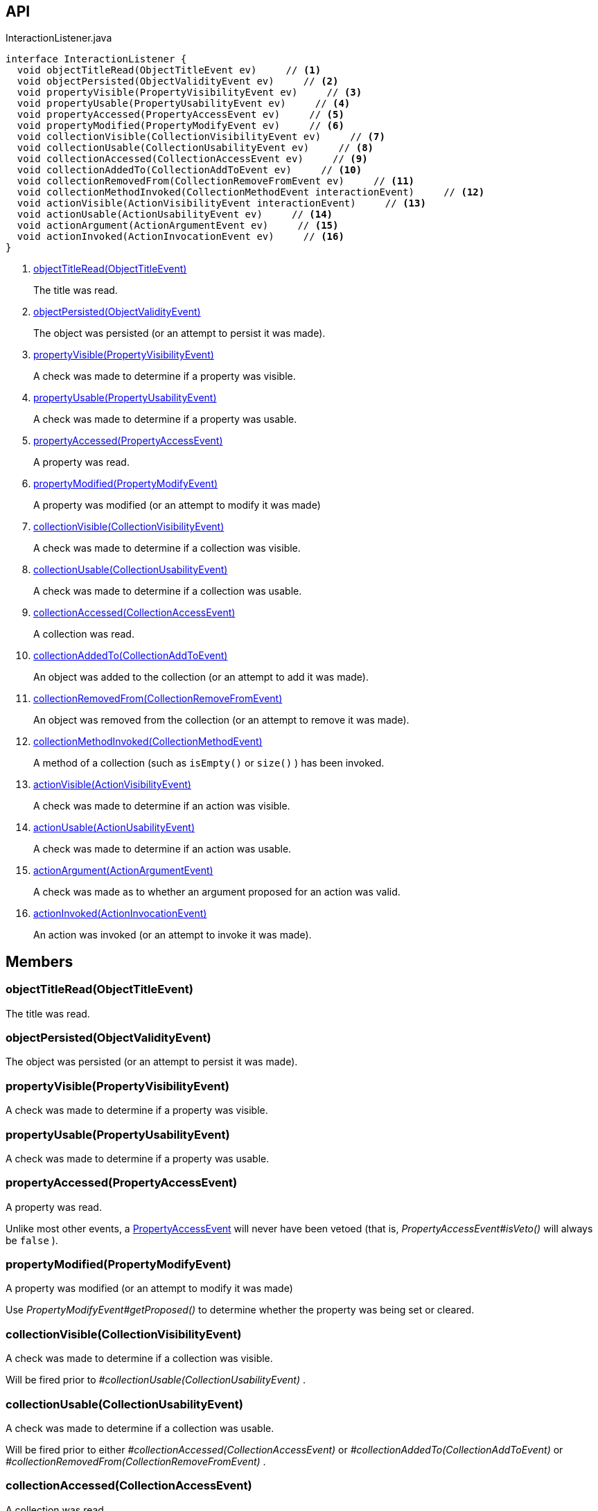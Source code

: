 :Notice: Licensed to the Apache Software Foundation (ASF) under one or more contributor license agreements. See the NOTICE file distributed with this work for additional information regarding copyright ownership. The ASF licenses this file to you under the Apache License, Version 2.0 (the "License"); you may not use this file except in compliance with the License. You may obtain a copy of the License at. http://www.apache.org/licenses/LICENSE-2.0 . Unless required by applicable law or agreed to in writing, software distributed under the License is distributed on an "AS IS" BASIS, WITHOUT WARRANTIES OR  CONDITIONS OF ANY KIND, either express or implied. See the License for the specific language governing permissions and limitations under the License.

== API

[source,java]
.InteractionListener.java
----
interface InteractionListener {
  void objectTitleRead(ObjectTitleEvent ev)     // <.>
  void objectPersisted(ObjectValidityEvent ev)     // <.>
  void propertyVisible(PropertyVisibilityEvent ev)     // <.>
  void propertyUsable(PropertyUsabilityEvent ev)     // <.>
  void propertyAccessed(PropertyAccessEvent ev)     // <.>
  void propertyModified(PropertyModifyEvent ev)     // <.>
  void collectionVisible(CollectionVisibilityEvent ev)     // <.>
  void collectionUsable(CollectionUsabilityEvent ev)     // <.>
  void collectionAccessed(CollectionAccessEvent ev)     // <.>
  void collectionAddedTo(CollectionAddToEvent ev)     // <.>
  void collectionRemovedFrom(CollectionRemoveFromEvent ev)     // <.>
  void collectionMethodInvoked(CollectionMethodEvent interactionEvent)     // <.>
  void actionVisible(ActionVisibilityEvent interactionEvent)     // <.>
  void actionUsable(ActionUsabilityEvent ev)     // <.>
  void actionArgument(ActionArgumentEvent ev)     // <.>
  void actionInvoked(ActionInvocationEvent ev)     // <.>
}
----

<.> xref:#objectTitleRead__ObjectTitleEvent[objectTitleRead(ObjectTitleEvent)]
+
--
The title was read.
--
<.> xref:#objectPersisted__ObjectValidityEvent[objectPersisted(ObjectValidityEvent)]
+
--
The object was persisted (or an attempt to persist it was made).
--
<.> xref:#propertyVisible__PropertyVisibilityEvent[propertyVisible(PropertyVisibilityEvent)]
+
--
A check was made to determine if a property was visible.
--
<.> xref:#propertyUsable__PropertyUsabilityEvent[propertyUsable(PropertyUsabilityEvent)]
+
--
A check was made to determine if a property was usable.
--
<.> xref:#propertyAccessed__PropertyAccessEvent[propertyAccessed(PropertyAccessEvent)]
+
--
A property was read.
--
<.> xref:#propertyModified__PropertyModifyEvent[propertyModified(PropertyModifyEvent)]
+
--
A property was modified (or an attempt to modify it was made)
--
<.> xref:#collectionVisible__CollectionVisibilityEvent[collectionVisible(CollectionVisibilityEvent)]
+
--
A check was made to determine if a collection was visible.
--
<.> xref:#collectionUsable__CollectionUsabilityEvent[collectionUsable(CollectionUsabilityEvent)]
+
--
A check was made to determine if a collection was usable.
--
<.> xref:#collectionAccessed__CollectionAccessEvent[collectionAccessed(CollectionAccessEvent)]
+
--
A collection was read.
--
<.> xref:#collectionAddedTo__CollectionAddToEvent[collectionAddedTo(CollectionAddToEvent)]
+
--
An object was added to the collection (or an attempt to add it was made).
--
<.> xref:#collectionRemovedFrom__CollectionRemoveFromEvent[collectionRemovedFrom(CollectionRemoveFromEvent)]
+
--
An object was removed from the collection (or an attempt to remove it was made).
--
<.> xref:#collectionMethodInvoked__CollectionMethodEvent[collectionMethodInvoked(CollectionMethodEvent)]
+
--
A method of a collection (such as `isEmpty()` or `size()` ) has been invoked.
--
<.> xref:#actionVisible__ActionVisibilityEvent[actionVisible(ActionVisibilityEvent)]
+
--
A check was made to determine if an action was visible.
--
<.> xref:#actionUsable__ActionUsabilityEvent[actionUsable(ActionUsabilityEvent)]
+
--
A check was made to determine if an action was usable.
--
<.> xref:#actionArgument__ActionArgumentEvent[actionArgument(ActionArgumentEvent)]
+
--
A check was made as to whether an argument proposed for an action was valid.
--
<.> xref:#actionInvoked__ActionInvocationEvent[actionInvoked(ActionInvocationEvent)]
+
--
An action was invoked (or an attempt to invoke it was made).
--

== Members

[#objectTitleRead__ObjectTitleEvent]
=== objectTitleRead(ObjectTitleEvent)

The title was read.

[#objectPersisted__ObjectValidityEvent]
=== objectPersisted(ObjectValidityEvent)

The object was persisted (or an attempt to persist it was made).

[#propertyVisible__PropertyVisibilityEvent]
=== propertyVisible(PropertyVisibilityEvent)

A check was made to determine if a property was visible.

[#propertyUsable__PropertyUsabilityEvent]
=== propertyUsable(PropertyUsabilityEvent)

A check was made to determine if a property was usable.

[#propertyAccessed__PropertyAccessEvent]
=== propertyAccessed(PropertyAccessEvent)

A property was read.

Unlike most other events, a xref:system:generated:index/applib/services/wrapper/events/PropertyAccessEvent.adoc[PropertyAccessEvent] will never have been vetoed (that is, _PropertyAccessEvent#isVeto()_ will always be `false` ).

[#propertyModified__PropertyModifyEvent]
=== propertyModified(PropertyModifyEvent)

A property was modified (or an attempt to modify it was made)

Use _PropertyModifyEvent#getProposed()_ to determine whether the property was being set or cleared.

[#collectionVisible__CollectionVisibilityEvent]
=== collectionVisible(CollectionVisibilityEvent)

A check was made to determine if a collection was visible.

Will be fired prior to _#collectionUsable(CollectionUsabilityEvent)_ .

[#collectionUsable__CollectionUsabilityEvent]
=== collectionUsable(CollectionUsabilityEvent)

A check was made to determine if a collection was usable.

Will be fired prior to either _#collectionAccessed(CollectionAccessEvent)_ or _#collectionAddedTo(CollectionAddToEvent)_ or _#collectionRemovedFrom(CollectionRemoveFromEvent)_ .

[#collectionAccessed__CollectionAccessEvent]
=== collectionAccessed(CollectionAccessEvent)

A collection was read.

Unlike most other events, a xref:system:generated:index/applib/services/wrapper/events/CollectionAccessEvent.adoc[CollectionAccessEvent] will never have been vetoed (that is, _CollectionAccessEvent#isVeto()_ will always be `false` ).

[#collectionAddedTo__CollectionAddToEvent]
=== collectionAddedTo(CollectionAddToEvent)

An object was added to the collection (or an attempt to add it was made).

[#collectionRemovedFrom__CollectionRemoveFromEvent]
=== collectionRemovedFrom(CollectionRemoveFromEvent)

An object was removed from the collection (or an attempt to remove it was made).

[#collectionMethodInvoked__CollectionMethodEvent]
=== collectionMethodInvoked(CollectionMethodEvent)

A method of a collection (such as `isEmpty()` or `size()` ) has been invoked.

Unlike the other methods in this interface, the source of these events will be an instance of a Collection (such as `java.util.List` ) rather than the domain object. (The domain object is _CollectionMethodEvent#getDomainObject()_ still available, however).

[#actionVisible__ActionVisibilityEvent]
=== actionVisible(ActionVisibilityEvent)

A check was made to determine if an action was visible.

Will be fired prior to _#actionUsable(ActionUsabilityEvent)_ .

[#actionUsable__ActionUsabilityEvent]
=== actionUsable(ActionUsabilityEvent)

A check was made to determine if an action was usable.

Will be fired prior to _#actionArgument(ActionArgumentEvent)_ .

[#actionArgument__ActionArgumentEvent]
=== actionArgument(ActionArgumentEvent)

A check was made as to whether an argument proposed for an action was valid.

Will be fired prior to _#actionInvoked(ActionInvocationEvent)_ .

[#actionInvoked__ActionInvocationEvent]
=== actionInvoked(ActionInvocationEvent)

An action was invoked (or an attempt to invoke it was made).

